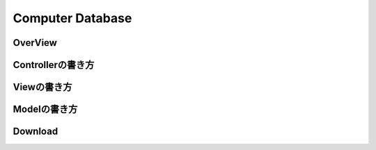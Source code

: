 =============================================
Computer Database
=============================================

OverView
=============================================

.. image:: ../images/computer-database-overview.jpg

Controllerの書き方
=============================================

Viewの書き方
=============================================

Modelの書き方
=============================================

Download
=============================================

